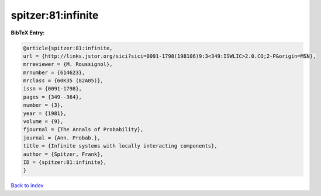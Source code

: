 spitzer:81:infinite
===================

.. :cite:t:`spitzer:81:infinite`

.. bibliography:: ../../All.bib

**BibTeX Entry:**

.. code-block:: bibtex

   @article{spitzer:81:infinite,
   url = {http://links.jstor.org/sici?sici=0091-1798(198106)9:3<349:ISWLIC>2.0.CO;2-P&origin=MSN},
   mrreviewer = {M. Roussignol},
   mrnumber = {614623},
   mrclass = {60K35 (82A05)},
   issn = {0091-1798},
   pages = {349--364},
   number = {3},
   year = {1981},
   volume = {9},
   fjournal = {The Annals of Probability},
   journal = {Ann. Probab.},
   title = {Infinite systems with locally interacting components},
   author = {Spitzer, Frank},
   ID = {spitzer:81:infinite},
   }

`Back to index <../index>`_

